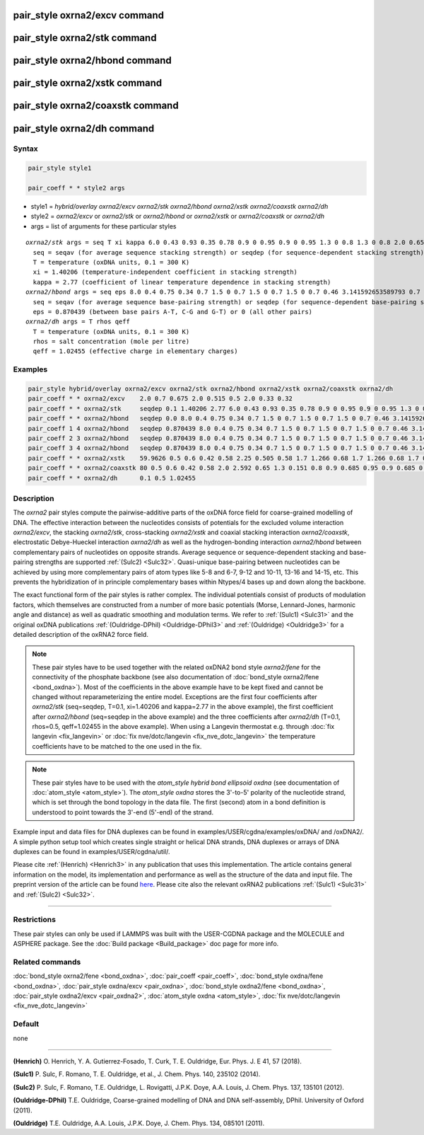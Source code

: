 .. index:: pair_style oxrna2/excv
.. index:: pair_style oxrna2/stk
.. index:: pair_style oxrna2/hbond
.. index:: pair_style oxrna2/xstk
.. index:: pair_style oxrna2/coaxstk
.. index:: pair_style oxrna2/dh

pair_style oxrna2/excv command
==============================

pair_style oxrna2/stk command
=============================

pair_style oxrna2/hbond command
===============================

pair_style oxrna2/xstk command
==============================

pair_style oxrna2/coaxstk command
=================================

pair_style oxrna2/dh command
============================

Syntax
""""""

.. code-block:: LAMMPS

   pair_style style1

   pair_coeff * * style2 args

* style1 = *hybrid/overlay oxrna2/excv oxrna2/stk oxrna2/hbond oxrna2/xstk oxrna2/coaxstk oxrna2/dh*

* style2 = *oxrna2/excv* or *oxrna2/stk* or *oxrna2/hbond* or *oxrna2/xstk* or *oxrna2/coaxstk* or *oxrna2/dh*
* args = list of arguments for these particular styles

.. parsed-literal::

     *oxrna2/stk* args = seq T xi kappa 6.0 0.43 0.93 0.35 0.78 0.9 0 0.95 0.9 0 0.95 1.3 0 0.8 1.3 0 0.8 2.0 0.65 2.0 0.65
       seq = seqav (for average sequence stacking strength) or seqdep (for sequence-dependent stacking strength)
       T = temperature (oxDNA units, 0.1 = 300 K)
       xi = 1.40206 (temperature-independent coefficient in stacking strength)
       kappa = 2.77 (coefficient of linear temperature dependence in stacking strength)
     *oxrna2/hbond* args = seq eps 8.0 0.4 0.75 0.34 0.7 1.5 0 0.7 1.5 0 0.7 1.5 0 0.7 0.46 3.141592653589793 0.7 4.0 1.5707963267948966 0.45 4.0 1.5707963267948966 0.45
       seq = seqav (for average sequence base-pairing strength) or seqdep (for sequence-dependent base-pairing strength)
       eps = 0.870439 (between base pairs A-T, C-G and G-T) or 0 (all other pairs)
     *oxrna2/dh* args = T rhos qeff
       T = temperature (oxDNA units, 0.1 = 300 K)
       rhos = salt concentration (mole per litre)
       qeff = 1.02455 (effective charge in elementary charges)

Examples
""""""""

.. code-block:: LAMMPS

   pair_style hybrid/overlay oxrna2/excv oxrna2/stk oxrna2/hbond oxrna2/xstk oxrna2/coaxstk oxrna2/dh
   pair_coeff * * oxrna2/excv    2.0 0.7 0.675 2.0 0.515 0.5 2.0 0.33 0.32
   pair_coeff * * oxrna2/stk     seqdep 0.1 1.40206 2.77 6.0 0.43 0.93 0.35 0.78 0.9 0 0.95 0.9 0 0.95 1.3 0 0.8 1.3 0 0.8 2.0 0.65 2.0 0.65
   pair_coeff * * oxrna2/hbond   seqdep 0.0 8.0 0.4 0.75 0.34 0.7 1.5 0 0.7 1.5 0 0.7 1.5 0 0.7 0.46 3.141592653589793 0.7 4.0 1.5707963267948966 0.45 4.0 1.5707963267948966 0.45
   pair_coeff 1 4 oxrna2/hbond   seqdep 0.870439 8.0 0.4 0.75 0.34 0.7 1.5 0 0.7 1.5 0 0.7 1.5 0 0.7 0.46 3.141592653589793 0.7 4.0 1.5707963267948966 0.45 4.0 1.5707963267948966 0.45
   pair_coeff 2 3 oxrna2/hbond   seqdep 0.870439 8.0 0.4 0.75 0.34 0.7 1.5 0 0.7 1.5 0 0.7 1.5 0 0.7 0.46 3.141592653589793 0.7 4.0 1.5707963267948966 0.45 4.0 1.5707963267948966 0.45
   pair_coeff 3 4 oxrna2/hbond   seqdep 0.870439 8.0 0.4 0.75 0.34 0.7 1.5 0 0.7 1.5 0 0.7 1.5 0 0.7 0.46 3.141592653589793 0.7 4.0 1.5707963267948966 0.45 4.0 1.5707963267948966 0.45
   pair_coeff * * oxrna2/xstk    59.9626 0.5 0.6 0.42 0.58 2.25 0.505 0.58 1.7 1.266 0.68 1.7 1.266 0.68 1.7 0.309 0.68 1.7 0.309 0.68
   pair_coeff * * oxrna2/coaxstk 80 0.5 0.6 0.42 0.58 2.0 2.592 0.65 1.3 0.151 0.8 0.9 0.685 0.95 0.9 0.685 0.95 2.0 -0.65 2.0 -0.65
   pair_coeff * * oxrna2/dh      0.1 0.5 1.02455

Description
"""""""""""

The *oxrna2* pair styles compute the pairwise-additive parts of the oxDNA force field
for coarse-grained modelling of DNA. The effective interaction between the nucleotides consists of potentials for the
excluded volume interaction *oxrna2/excv*\ , the stacking *oxrna2/stk*\ , cross-stacking *oxrna2/xstk*
and coaxial stacking interaction *oxrna2/coaxstk*\ , electrostatic Debye-Hueckel interaction *oxrna2/dh*
as well as the hydrogen-bonding interaction *oxrna2/hbond* between complementary pairs of nucleotides on
opposite strands. Average sequence or sequence-dependent stacking and base-pairing strengths
are supported :ref:`(Sulc2) <Sulc32>`. Quasi-unique base-pairing between nucleotides can be achieved by using
more complementary pairs of atom types like 5-8 and 6-7, 9-12 and 10-11, 13-16 and 14-15, etc.
This prevents the hybridization of in principle complementary bases within Ntypes/4 bases
up and down along the backbone.

The exact functional form of the pair styles is rather complex.
The individual potentials consist of products of modulation factors,
which themselves are constructed from a number of more basic potentials
(Morse, Lennard-Jones, harmonic angle and distance) as well as quadratic smoothing and modulation terms.
We refer to :ref:`(Sulc1) <Sulc31>` and the original oxDNA publications :ref:`(Ouldridge-DPhil) <Ouldridge-DPhil3>`
and  :ref:`(Ouldridge) <Ouldridge3>` for a detailed description of the oxRNA2 force field.

.. note::

   These pair styles have to be used together with the related oxDNA2 bond style
   *oxrna2/fene* for the connectivity of the phosphate backbone (see also documentation of
   :doc:`bond_style oxrna2/fene <bond_oxdna>`). Most of the coefficients
   in the above example have to be kept fixed and cannot be changed without reparameterizing the entire model.
   Exceptions are the first four coefficients after *oxrna2/stk* (seq=seqdep, T=0.1, xi=1.40206 and kappa=2.77 in the above example),
   the first coefficient after *oxrna2/hbond* (seq=seqdep in the above example) and the three coefficients
   after *oxrna2/dh* (T=0.1, rhos=0.5, qeff=1.02455 in the above example). When using a Langevin thermostat
   e.g. through :doc:`fix langevin <fix_langevin>` or :doc:`fix nve/dotc/langevin <fix_nve_dotc_langevin>`
   the temperature coefficients have to be matched to the one used in the fix.

.. note::

   These pair styles have to be used with the *atom_style hybrid bond ellipsoid oxdna*
   (see documentation of :doc:`atom_style <atom_style>`). The *atom_style oxdna* 
   stores the 3'-to-5' polarity of the nucleotide strand, which is set through 
   the bond topology in the data file. The first (second) atom in a bond definition 
   is understood to point towards the 3'-end (5'-end) of the strand.

Example input and data files for DNA duplexes can be found in examples/USER/cgdna/examples/oxDNA/ and /oxDNA2/.
A simple python setup tool which creates single straight or helical DNA strands,
DNA duplexes or arrays of DNA duplexes can be found in examples/USER/cgdna/util/.

Please cite :ref:`(Henrich) <Henrich3>` in any publication that uses
this implementation.  The article contains general information
on the model, its implementation and performance as well as the structure of
the data and input file. The preprint version of the article can be found
`here <PDF/USER-CGDNA.pdf>`_.
Please cite also the relevant oxRNA2 publications
:ref:`(Sulc1) <Sulc31>` and :ref:`(Sulc2) <Sulc32>`.

----------

Restrictions
""""""""""""

These pair styles can only be used if LAMMPS was built with the
USER-CGDNA package and the MOLECULE and ASPHERE package.  See the
:doc:`Build package <Build_package>` doc page for more info.

Related commands
""""""""""""""""

:doc:`bond_style oxrna2/fene <bond_oxdna>`, :doc:`pair_coeff <pair_coeff>`,
:doc:`bond_style oxdna/fene <bond_oxdna>`, :doc:`pair_style oxdna/excv <pair_oxdna>`,
:doc:`bond_style oxdna2/fene <bond_oxdna>`, :doc:`pair_style oxdna2/excv <pair_oxdna2>`,
:doc:`atom_style oxdna <atom_style>`, :doc:`fix nve/dotc/langevin <fix_nve_dotc_langevin>`

Default
"""""""


none

----------

.. _Henrich3:

**(Henrich)** O. Henrich, Y. A. Gutierrez-Fosado, T. Curk, T. E. Ouldridge, Eur. Phys. J. E 41, 57 (2018).

.. _Sulc31:

**(Sulc1)** P. Sulc, F. Romano, T. E. Ouldridge, et al., J. Chem. Phys. 140, 235102 (2014).

.. _Sulc32:

**(Sulc2)** P. Sulc, F. Romano, T.E. Ouldridge, L. Rovigatti, J.P.K. Doye, A.A. Louis, J. Chem. Phys. 137, 135101 (2012).

.. _Ouldridge-DPhil3:

**(Ouldridge-DPhil)** T.E. Ouldridge, Coarse-grained modelling of DNA and DNA self-assembly, DPhil. University of Oxford (2011).

.. _Ouldridge3:

**(Ouldridge)** T.E. Ouldridge, A.A. Louis, J.P.K. Doye, J. Chem. Phys. 134, 085101 (2011).

